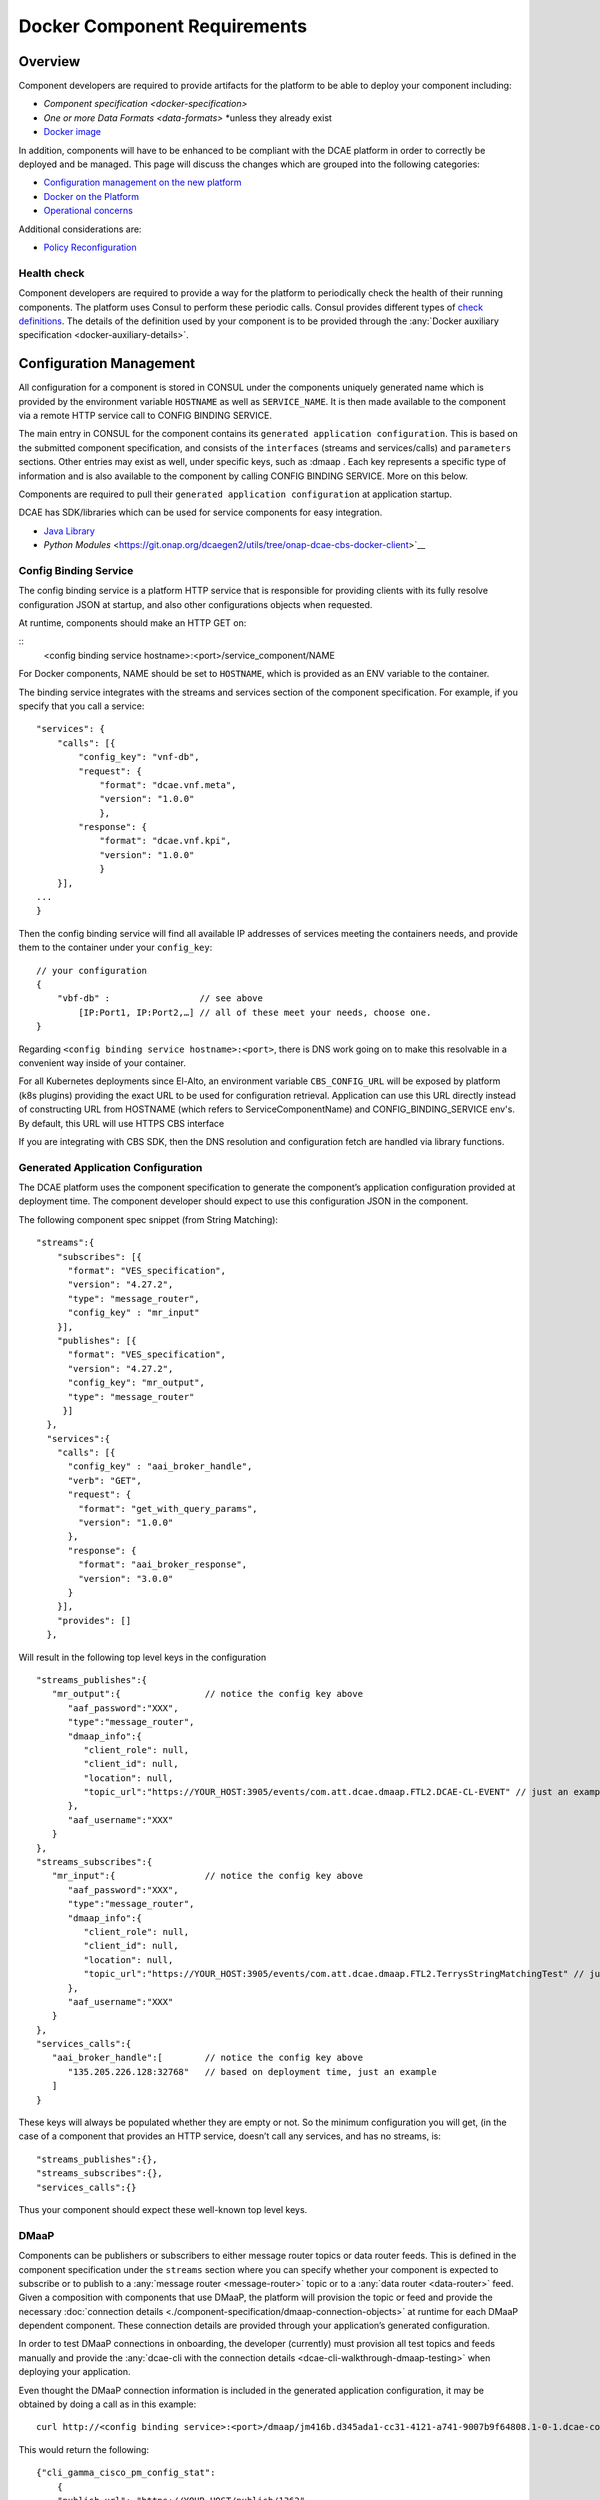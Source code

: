 .. This work is licensed under a Creative Commons Attribution 4.0 International License.
.. http://creativecommons.org/licenses/by/4.0

.. _docker-requirements:

Docker Component Requirements
=============================

Overview
--------

Component developers are required to provide artifacts for the platform
to be able to deploy your component including:

-  `Component specification <docker-specification>`
-  `One or more Data Formats <data-formats>` \*unless they already exist
-  `Docker image <#docker-on-the-platform>`__

In addition, components will have to be enhanced to be compliant with
the DCAE platform in order to correctly be deployed and be managed. This
page will discuss the changes which are grouped into the following
categories:

-  `Configuration management on the new platform <#configuration-management>`__
-  `Docker on the Platform <#docker-on-the-platform>`__
-  `Operational concerns <#operational-concerns>`__

Additional considerations are:

-  `Policy Reconfiguration <#policy-reconfiguration>`__



Health check
~~~~~~~~~~~~

Component developers are required to provide a way for the platform to
periodically check the health of their running components. The platform
uses Consul to perform these periodic calls. Consul provides different
types of `check
definitions <https://www.consul.io/docs/agent/checks.html>`__. The
details of the definition used by your component is to be provided
through the :any:`Docker auxiliary specification <docker-auxiliary-details>`.

Configuration Management
------------------------

All configuration for a component is stored in CONSUL under the
components uniquely generated name which is provided by the environment
variable ``HOSTNAME`` as well as ``SERVICE_NAME``. It is then made
available to the component via a remote HTTP service call to CONFIG
BINDING SERVICE.

The main entry in CONSUL for the component contains its
``generated application configuration``. This is based on the submitted
component specification, and consists of the ``interfaces`` (streams and
services/calls) and ``parameters`` sections. Other entries may exist as
well, under specific keys, such as :dmaap . Each key represents a
specific type of information and is also available to the component by
calling CONFIG BINDING SERVICE. More on this below.

Components are required to pull their
``generated application configuration`` at application startup. 

DCAE has SDK/libraries which can be used for service components for easy integration.

- `Java Library <https://docs.onap.org/en/latest/submodules/dcaegen2.git/docs/sections/sdk/architecture.html>`__
- `Python Modules` <https://git.onap.org/dcaegen2/utils/tree/onap-dcae-cbs-docker-client>`__
 


.. _config_binding_service:

Config Binding Service
~~~~~~~~~~~~~~~~~~~~~~

The config binding service is a platform HTTP service that is
responsible for providing clients with its fully resolve configuration
JSON at startup, and also other configurations objects 
when requested.

At runtime, components should make an HTTP GET on:

::
    <config binding service hostname>:<port>/service_component/NAME

For Docker components, NAME should be set to ``HOSTNAME``, which is
provided as an ENV variable to the container.

The binding service integrates with the streams and services section of
the component specification. For example, if you specify that you call a
service:

::

    "services": {
        "calls": [{
            "config_key": "vnf-db",
            "request": {
                "format": "dcae.vnf.meta",
                "version": "1.0.0"
                },
            "response": {
                "format": "dcae.vnf.kpi",
                "version": "1.0.0"
                }
        }],
    ...
    }

Then the config binding service will find all available IP addresses of
services meeting the containers needs, and provide them to the container
under your ``config_key``:

::

    // your configuration
    {
        "vbf-db" :                 // see above 
            [IP:Port1, IP:Port2,…] // all of these meet your needs, choose one.
    }

Regarding ``<config binding service hostname>:<port>``, there is DNS
work going on to make this resolvable in a convenient way inside of your
container. 

For all Kubernetes deployments since El-Alto, an environment variable ``CBS_CONFIG_URL`` will be exposed 
by platform (k8s plugins) providing the exact URL to be used for configuration retrieval. 
Application can use this URL directly instead of constructing URL from HOSTNAME (which refers to ServiceComponentName) 
and CONFIG_BINDING_SERVICE env's.  By default, this URL will use HTTPS CBS interface

If you are integrating with CBS SDK, then the DNS resolution and configuration fetch 
are handled via library functions.

Generated Application Configuration
~~~~~~~~~~~~~~~~~~~~~~~~~~~~~~~~~~~

The DCAE platform uses the component specification to generate the
component’s application configuration provided at deployment time. The
component developer should expect to use this configuration JSON in the
component.


The following component spec snippet (from String Matching):

::

    "streams":{  
        "subscribes": [{
          "format": "VES_specification",  
          "version": "4.27.2",    
          "type": "message_router",
          "config_key" : "mr_input"
        }],
        "publishes": [{
          "format": "VES_specification",  
          "version": "4.27.2",    
          "config_key": "mr_output",
          "type": "message_router"
         }]
      },
      "services":{  
        "calls": [{
          "config_key" : "aai_broker_handle",
          "verb": "GET",
          "request": {
            "format": "get_with_query_params",
            "version": "1.0.0"
          },
          "response": {
            "format": "aai_broker_response",
            "version": "3.0.0"
          } 
        }],
        "provides": []
      },

Will result in the following top level keys in the configuration

::

       "streams_publishes":{  
          "mr_output":{                // notice the config key above
             "aaf_password":"XXX",
             "type":"message_router",
             "dmaap_info":{  
                "client_role": null,
                "client_id": null,
                "location": null,
                "topic_url":"https://YOUR_HOST:3905/events/com.att.dcae.dmaap.FTL2.DCAE-CL-EVENT" // just an example
             },
             "aaf_username":"XXX"
          }
       },
       "streams_subscribes":{  
          "mr_input":{                 // notice the config key above
             "aaf_password":"XXX",
             "type":"message_router",
             "dmaap_info":{  
                "client_role": null,
                "client_id": null,
                "location": null,
                "topic_url":"https://YOUR_HOST:3905/events/com.att.dcae.dmaap.FTL2.TerrysStringMatchingTest" // just an example
             },
             "aaf_username":"XXX"
          }
       },
       "services_calls":{  
          "aai_broker_handle":[        // notice the config key above
             "135.205.226.128:32768"   // based on deployment time, just an example
          ]
       }

These keys will always be populated whether they are empty or not. So
the minimum configuration you will get, (in the case of a component that
provides an HTTP service, doesn’t call any services, and has no streams,
is:

::

        "streams_publishes":{},
        "streams_subscribes":{},
        "services_calls":{}

Thus your component should expect these well-known top level keys.


DMaaP
~~~~~

Components can be publishers or subscribers to either message router
topics or data router feeds. This is defined in the component
specification under the ``streams`` section where you can specify
whether your component is expected to subscribe or to publish to a
:any:`message router <message-router>`
topic or to a :any:`data router <data-router>`
feed. Given a composition with components that use DMaaP, the platform
will provision the topic or feed and provide the necessary :doc:`connection
details <./component-specification/dmaap-connection-objects>`
at runtime for each DMaaP dependent component. These connection details
are provided through your application’s generated configuration.

In order to test DMaaP connections in onboarding, the developer
(currently) must provision all test topics and feeds manually and
provide the :any:`dcae-cli with the connection details <dcae-cli-walkthrough-dmaap-testing>` when deploying your
application.

Even thought the DMaaP connection information is included in the
generated application configuration, it may be obtained by doing a call
as in this example:

::

    curl http://<config binding service>:<port>/dmaap/jm416b.d345ada1-cc31-4121-a741-9007b9f64808.1-0-1.dcae-collectors-cli-pm

This would return the following:

::

    {"cli_gamma_cisco_pm_config_stat": 
        {
        "publish_url": "https://YOUR_HOST/publish/1362", 
        "username": "mtl5-0", 
        "log_url": null, 
        "location": "mtl5-0", 
        "password": "i5qji048hdm2e38f0bg872tnqd", 
        "publisher_id": "1234"
        }
    }

Policy Reconfiguration
~~~~~~~~~~~~~~~~~~~~~~

Components must provide a way to receive policy reconfiguration, that
is, configuration parameters that have been updated via the Policy UI.
The component developer provides a docker script (defined in the :any:`Docker
auxiliary specification <docker-auxiliary-details>`)
that will be triggered when this occurs.

Docker on the platform
----------------------

Images
~~~~~~

Docker images must be pushed to the environment specific Nexus
repository. This requires tagging your build with the full name of you
image which includes the Nexus repository name.

For ONAP microservices, the components images are expected to pushed into ONAP nexus
part of ONAP CI jobs.

Envs
~~~~

The platform provides a set of environment variables into each Docker
container:

+----------------------------+--------------+----------------------------------------+
| Name                       | Type         | Description                            |
+============================+==============+========================================+
| ``HOSTNAME``               | string       | Unique name of the component instance  |
|                            |              | that is generated                      |
+----------------------------+--------------+----------------------------------------+
| ``CONSUL_HOST``            | string       | Hostname of the platform's Consul      |
|                            |              | instance                               |
+----------------------------+--------------+----------------------------------------+
| ``CONFIG_BINDING_SERVICE`` | string       | Hostname of the platform's config      |
|                            |              | binding service instance               |
|                            |              |                                        |
+----------------------------+--------------+----------------------------------------+
| ``DOCKER_HOST``            | string       | Host of the target platform Docker     |
|                            |              | host to run the container on           |
+----------------------------+--------------+----------------------------------------+
| ``CBS_CONFIG_URL``         | string       | Fully resolved URL to query config     |
|                            |              | from CONSUL via CBS                    |
+----------------------------+--------------+----------------------------------------+

Operational Concerns
--------------------

Logging
~~~~~~~

All ONAP MS logging should follow logging standard defined under https://wiki.onap.org/pages/viewpage.action?pageId=71831691

The application log configuration must enable operation to choose if to be written into file or stdout or both during deployment.



